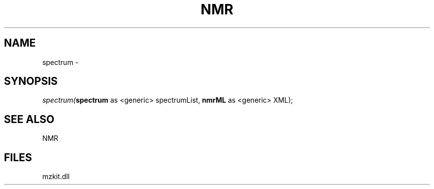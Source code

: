 .\" man page create by R# package system.
.TH NMR 1 2000-01-01 "spectrum" "spectrum"
.SH NAME
spectrum \- 
.SH SYNOPSIS
\fIspectrum(\fBspectrum\fR as <generic> spectrumList, 
\fBnmrML\fR as <generic> XML);\fR
.SH SEE ALSO
NMR
.SH FILES
.PP
mzkit.dll
.PP
